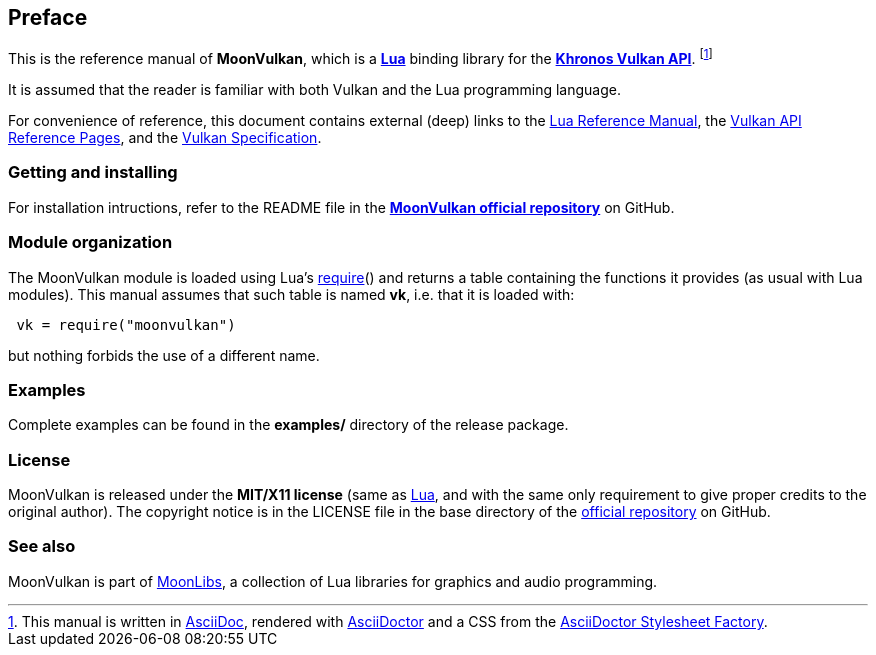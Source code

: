 
== Preface

This is the reference manual of *MoonVulkan*, which is a 
http://www.lua.org[*Lua*] binding library for the 
https://www.khronos.org/vulkan[*Khronos Vulkan API*].
footnote:[
This manual is written in
http://www.methods.co.nz/asciidoc/[AsciiDoc], rendered with
http://asciidoctor.org/[AsciiDoctor] and a CSS from the
https://github.com/asciidoctor/asciidoctor-stylesheet-factory[AsciiDoctor Stylesheet Factory].]

It is assumed that the reader is familiar with both Vulkan and the Lua programming language.

For convenience of reference, this document contains external (deep) links to the 
http://www.lua.org/manual/5.3/manual.html[Lua Reference Manual], the
https://www.khronos.org/registry/vulkan/#refpages[Vulkan API Reference Pages], and the
https://www.khronos.org/registry/vulkan/specs/1.2-extensions/html/vkspec.html[Vulkan Specification].

=== Getting and installing

For installation intructions, refer to the README file in the 
https://github.com/stetre/moonvulkan[*MoonVulkan official repository*]
on GitHub.

=== Module organization

The MoonVulkan module is loaded using Lua's 
http://www.lua.org/manual/5.3/manual.html#pdf-require[require]() and
returns a table containing the functions it provides 
(as usual with Lua modules). This manual assumes that such
table is named *vk*, i.e. that it is loaded with:

[source,lua,indent=1]
----
vk = require("moonvulkan")
----

but nothing forbids the use of a different name.

=== Examples

////
@@ TODO
This manual contains a <<_code_snippets, code snippets section>> where short incomplete
examples show how to use MoonVulkan functions.
////

Complete examples can be found in the *examples/* directory of the release package.

=== License

MoonVulkan is released under the *MIT/X11 license* (same as
http://www.lua.org/license.html[Lua], and with the same only requirement to give proper
credits to the original author). 
The copyright notice is in the LICENSE file in the base directory
of the https://github.com/stetre/moonvulkan[official repository] on GitHub.

[[see-also]]
=== See also

MoonVulkan is part of https://github.com/stetre/moonlibs[MoonLibs], a collection of 
Lua libraries for graphics and audio programming.

